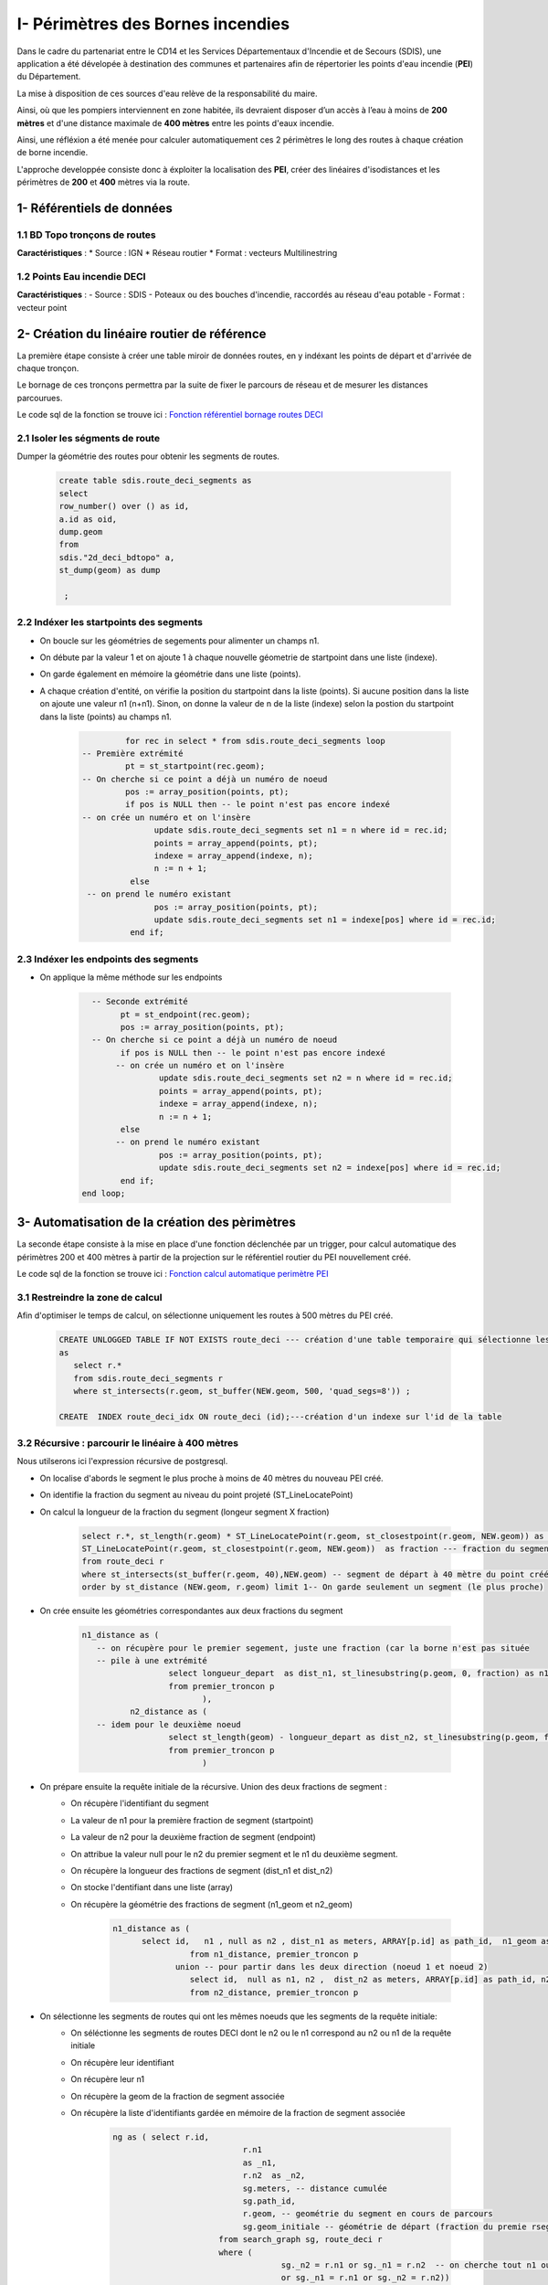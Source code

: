 
I- Périmètres des Bornes incendies
******************************
.. image:: ../img/deci/Intro.png
   :width: 880

Dans le cadre du partenariat entre le CD14 et les Services Départementaux d'Incendie et de Secours (SDIS), une application a été dévelopée à destination des communes et partenaires afin de répertorier les points d'eau incendie (**PEI**) du Département.

La mise à disposition de ces sources d'eau relève de la responsabilité du maire.

Ainsi, où que les pompiers interviennent en zone habitée, ils devraient disposer d’un accès à l’eau à moins de **200 mètres** et d'une distance maximale de **400 mètres** entre les points d'eaux incendie.

Ainsi, une réfléxion a été menée pour calculer automatiquement ces 2 périmètres le long des routes à chaque création de borne incendie.

L'approche developpée consiste donc à éxploiter la localisation des **PEI**, créer des linéaires d'isodistances et les périmètres de **200** et **400** mètres via la route.


.. image:: ../img/deci/schema_part_I.png
   :width: 580

1- Référentiels de données
========================

1.1 BD Topo tronçons de routes
------------------------------

**Caractéristiques** :
*	Source : IGN
*	Réseau routier 
*	Format : vecteurs Multilinestring

1.2 Points Eau incendie DECI
------------------------------

**Caractéristiques** :
-	Source : SDIS
-	Poteaux ou des bouches d'incendie, raccordés au réseau d'eau potable
-	Format : vecteur point 


2- Création du linéaire routier de référence
============================================

La première étape consiste à créer une table miroir de données routes, en y indéxant les points de départ et d'arrivée de chaque tronçon.

Le bornage de ces tronçons permettra par la suite de fixer le parcours de réseau et de mesurer les distances parcourues.

Le code sql de la fonction se trouve ici : `Fonction référentiel bornage routes DECI <https://github.com/sig14/sig14.github.io/blob/master/deci/sql/fonction_network_deci.sql>`_ 

2.1 Isoler les ségments de route
---------------------------------------------

Dumper la géométrie des routes pour obtenir les segments de routes.

      .. code-block:: sql
               
	               create table sdis.route_deci_segments as
	               select
	               row_number() over () as id,
	               a.id as oid,
	               dump.geom
	               from
	               sdis."2d_deci_bdtopo" a,
	               st_dump(geom) as dump
	 
	                ; 

2.2 Indéxer les startpoints des segments
---------------------------------------------

* On boucle sur les géométries de segements pour alimenter un champs n1.

* On débute par la valeur 1 et on ajoute 1 à chaque nouvelle géometrie de startpoint dans une liste (indexe).

* On garde également en mémoire la géométrie dans une liste (points). 

* A chaque création d'entité, on vérifie la position du startpoint dans la liste (points).
  Si aucune position dans la liste on ajoute une valeur n1 (n+n1).
  Sinon, on donne la valeur de n de la liste (indexe) selon la postion du startpoint dans la liste (points) au champs n1.


         .. code-block:: sql
                        
                        for rec in select * from sdis.route_deci_segments loop
               -- Première extrémité
                        pt = st_startpoint(rec.geom);
               -- On cherche si ce point a déjà un numéro de noeud
                        pos := array_position(points, pt);
                        if pos is NULL then -- le point n'est pas encore indexé
               -- on crée un numéro et on l'insère
                              update sdis.route_deci_segments set n1 = n where id = rec.id;
                              points = array_append(points, pt);
                              indexe = array_append(indexe, n);
                              n := n + 1;
                         else
                -- on prend le numéro existant
                              pos := array_position(points, pt);
                              update sdis.route_deci_segments set n1 = indexe[pos] where id = rec.id;
                         end if;

.. image:: ../img/deci/1_start_point.png
   :width: 480



2.3 Indéxer les endpoints des segments
---------------------------------------------

* On applique la même méthode sur les endpoints


         .. code-block:: sql
                        
                       
		   -- Seconde extrémité
		         pt = st_endpoint(rec.geom);
		         pos := array_position(points, pt);
		   -- On cherche si ce point a déjà un numéro de noeud
		         if pos is NULL then -- le point n'est pas encore indexé
			-- on crée un numéro et on l'insère
			         update sdis.route_deci_segments set n2 = n where id = rec.id;
			         points = array_append(points, pt);
			         indexe = array_append(indexe, n);
			         n := n + 1;
		         else
			-- on prend le numéro existant
			         pos := array_position(points, pt);
			         update sdis.route_deci_segments set n2 = indexe[pos] where id = rec.id;
		         end if;
	         end loop;

.. image:: ../img/deci/2_end_point.png
   :width: 480



3- Automatisation de la création des pèrimètres
================================================

La seconde étape consiste à la mise en place d'une fonction déclenchée par un trigger, pour calcul automatique des périmètres 200 et 400 mètres
à partir de la projection sur le référentiel routier du PEI nouvellement créé. 

Le code sql de la fonction se trouve ici : `Fonction calcul automatique perimètre PEI <https://github.com/sig14/sig14.github.io/blob/master/deci/sql/trigger_perimetre_bornes_incendie.sql>`_ 


3.1 Restreindre la zone de calcul
---------------------------------------------

Afin d'optimiser le temps de calcul, on sélectionne uniquement les routes à 500 mètres du PEI créé.

            .. code-block:: sql
                                    
                                 
               CREATE UNLOGGED TABLE IF NOT EXISTS route_deci --- création d'une table temporaire qui sélectionne les segments_deci dans un buffer de 500 mètre autour du nouveau point créé
               as 
                  select r.* 
                  from sdis.route_deci_segments r
                  where st_intersects(r.geom, st_buffer(NEW.geom, 500, 'quad_segs=8')) ;

               CREATE  INDEX route_deci_idx ON route_deci (id);---création d'un indexe sur l'id de la table


3.2 Récursive : parcourir le linéaire à 400 mètres
--------------------------------------------------

Nous utilserons ici l'expression récursive de postgresql.

* On localise d'abords le segment le plus proche à moins de 40 mètres du nouveau PEI créé.
* On identifie la fraction du segment au niveau du point projeté (ST_LineLocatePoint)
* On calcul la longueur de la fraction du segment (longeur segment X fraction)

            .. code-block:: sql

                     select r.*, st_length(r.geom) * ST_LineLocatePoint(r.geom, st_closestpoint(r.geom, NEW.geom)) as longueur_depart, ---fraction de la longeur du segment de départ au niveau du point projeté sur le segment le plus proche
                     ST_LineLocatePoint(r.geom, st_closestpoint(r.geom, NEW.geom))  as fraction --- fraction du segment de départ au niveau du point projeté sur le segment le plus proche
                     from route_deci r
                     where st_intersects(st_buffer(r.geom, 40),NEW.geom) -- segment de départ à 40 mètre du point créé
                     order by st_distance (NEW.geom, r.geom) limit 1-- On garde seulement un segment (le plus proche)

.. image:: ../img/deci/3_calcul_dist.png
   :width: 480




* On crée ensuite les géométries correspondantes aux deux fractions du segment


            .. code-block:: sql

                     n1_distance as (
			-- on récupère pour le premier segement, juste une fraction (car la borne n'est pas située
			-- pile à une extrémité
			               select longueur_depart  as dist_n1, st_linesubstring(p.geom, 0, fraction) as n1_geom -- ici on stocke la fraction de geom à parcourir
			               from premier_troncon p
		                              ),
		               n2_distance as (
			-- idem pour le deuxième noeud
			               select st_length(geom) - longueur_depart as dist_n2, st_linesubstring(p.geom, fraction, 1) as n2_geom -- On calcul la longeur 2e fraction du segement en soustrayant la longeur de la 1ere fraction à la longeur du segment . On stocke également la geom à parcourir
			               from premier_troncon p
		                              )


.. image:: ../img/deci/4_geom_fractions.png
   :width: 480


* On prépare ensuite la requête initiale de la récursive. Union des deux fractions de segment :
         - On récupère l'identifiant du segment
         - La valeur de n1 pour la première fraction de segment (startpoint)
         - La valeur de n2 pour la deuxième fraction de segment (endpoint) 
         - On attribue la valeur null pour le n2 du premier segment et le n1 du deuxième segment. 
         - On récupère la longueur des fractions de segment (dist_n1 et dist_n2)
         - On stocke l'dentifiant dans une liste (array)
         - On récupère la géométrie des fractions de segment (n1_geom et n2_geom)

            .. code-block:: sql

                     n1_distance as (
                           select id,   n1 , null as n2 , dist_n1 as meters, ARRAY[p.id] as path_id,  n1_geom as geom_initiale -- on récupérer la valeur du noeud 1, null pour noeud 2 pour ne pas associer des segment du mauvais coté dans la recursive. On stocke également l'id (array)
		                     from n1_distance, premier_troncon p 
		                  union -- pour partir dans les deux direction (noeud 1 et noeud 2)
		                     select id,  null as n1, n2 ,  dist_n2 as meters, ARRAY[p.id] as path_id, n2_geom as geom_initiale-- idem que pour la première direction. null au n1 pour ne pas associer des segments de ce coté.
		                     from n2_distance, premier_troncon p 

.. image:: ../img/deci/5_requête_initiale.png
   :width: 680


* On sélectionne les segments de routes qui ont les mêmes noeuds que les segments de la requête initiale:
         - On séléctionne les segments de routes DECI dont le n2 ou le n1 correspond au n2 ou n1 de la requête initiale
         - On récupère leur identifiant 
         - On récupère leur n1
         - On récupère la geom de la fraction de segment associée
         - On récupère la liste d'identifiants gardée en mémoire de la fraction de segment associée

            .. code-block:: sql

              ng as ( select r.id,
					 r.n1
					 as _n1,
					 r.n2  as _n2,
					 sg.meters, -- distance cumulée
					 sg.path_id,
					 r.geom, -- geométrie du segment en cours de parcours
					 sg.geom_initiale -- géométrie de départ (fraction du premie rsegement, en fonction de la projection de la borne dessus)
				    from search_graph sg, route_deci r
				    where (
					         sg._n2 = r.n1 or sg._n1 = r.n2  -- on cherche tout n1 ou n2 qui correspond à la fin de notre segment courant 
					         or sg._n1 = r.n1 or sg._n2 = r.n2))


* On ajoute une UNION entre ces résultats et la requête initiale pour la récursivité:
         - On séléctionne les id, les noeuds et les geometries de segments de routes rapprochés
         - On aditionne la longueur de la geometrie rapprochée à la longueur de fraction du segment
         - On stocke l'id du segment rapproché dans la liste d'identifiants gardé en mémoire

         .. code-block:: sql

            select distinct on (ng.id)
				ng.id,
				ng._n1, 
				ng._n2, 
				ng.meters + st_length(ng.geom),-- on ajoute la longeur du nouveau segment associé à la distance cumulée
				ng.path_id || ng.id,
				ng.geom_initiale
			   from ng

* On termine la recursive :
         - On conditionne l'ajout de segments (arrête de la recursive) à une distance cumulée de 360 mètres
         - On conditionne l'ajout de segments (arrête de la recursive) au fait que son id ne soit pas dans la liste d'identifiants gardé en mémoire
         - On ferme la recursive, on la lance
         - On récupère au passage les géométrie de segments DECI qui ont le même id que l'ensemble des segments rapprochés.

         .. code-block:: sql

            ng	
                  where 
                     ng.meters < 360 and  not (ng.id = ANY(ng.path_id)) -- filtre sur la distance max +secu en cas de maillage, pour éviter de boucler sur les mêmes segments(on ne reprend pas de segemnt qui a été gardé en mémoire)
            )  
            select sg.id, sg._n1, sg._n2, sg.meters,  r.geom, sg.geom_initiale
            from search_graph sg
            join route_deci r on r.id = sg.id
       

.. image:: ../img/deci/6_recursive.png
   :width: 880


3.3 Fractionner les segments trop longs
----------------------------------------

* Pour la suite du traitement, on conserve les résultats dont la longueur cumulée est égale ou inférieure à 360 mètres.
         .. code-block:: sql

            troncons_valides as (
	         select * from resultat where meters <= 360
                                 ),

* On sélectionne ensuite les résultats dont la longueur cumulée est supérieure à 360 mètres, on joint les routes DECI en n1 ou n2.
   
**si le segment joint en n_2 n'est pas un segment initial (pas de noeuds null)**
         
               .. code-block:: sql

                  st_linesubstring(t.geom, 0, (st_length(t.geom)-(t.meters - 360)) / st_length(t.geom))

.. image:: ../img/deci/7_fraction_cas_1.png
   :width: 880

**si le segment joint en n_2 n'est pas un segment initial  (pas de noeuds null)**

            .. code-block:: sql

                  st_linesubstring(st_reverse(t.geom), 0,   (st_length(t.geom) - (t.meters - 360)) / st_length(t.geom))

.. image:: ../img/deci/8_fraction_cas_2.png
   :width: 880

**si le segment est le segment initial fraction 1 (noeud 2 est null)**

               .. code-block:: sql

                  st_linesubstring(st_reverse(t.geom_initiale), 0,   (st_length(t.geom_initiale) - (t.meters - 360)) / st_length(t.geom_initiale)) 

.. image:: ../img/deci/9_fraction_cas_3.png
   :width: 380

**si le segment est le segment initial fraction 2 (noeud 1 est null)**

               .. code-block:: sql

                  st_linesubstring(t.geom_initiale, 0, (st_length(t.geom_initiale)-(t.meters - 360)) / st_length(t.geom_initiale))

.. image:: ../img/deci/10_fraction_cas_4.png
   :width: 480


* Pour finir, on insère dans la table de données à 400 mètre l'UNION des données suivantes :
            - Buffer de 40 mètres de la géométrie des résultats dont la longueur cumulée est égale ou inférieure à 360 mètres.
            - Buffer de 40 mètres de la géométrie des fractions de segment dont la longueur est égale ou inférieure à 360 mètres.
            - Buffer de 40 mètres de la géométrie des fractions de segment dont la longueur était supérieure à 360 mètres.
         
         .. code-block:: sql
            
            final as (
	                  select id ,  st_buffer(geom_initiale, 40) as geom  from troncons_valides -- on récupere le buffer 40m de la geom des fraction de segments initiale 
		               union
		               select id ,  st_buffer(geom, 40) as geom  from troncons_valides where st_length(geom) <= 360 -- on récupere le buffer 40m  de la geom des segments qui font moins de 400 mètres
		               union
	                  select id ,  st_buffer(geom, 40) as geom   from fractions -- on récupère le buffer 40m des geom des fractions de segments qui dépassent 400 mètres
                     )
                     select ST_Multi(st_union(geom)) into geom_buffer_400 -- on unie les geom buffer en MULTI* geometry collection
                     from final;

